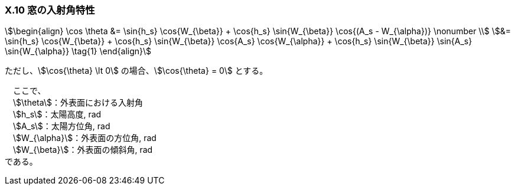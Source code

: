 === X.10 窓の入射角特性

[stem]
++++++++++++++++++++++++++++++++++++++++++++
\begin{align}
\cos⁡ \theta &= \sin⁡{h_s} \cos{W_{\beta}}⁡ + \cos{h_s} \sin{W_{\beta}} \cos{(A_s - W_{\alpha})} \nonumber \\
&= \sin⁡{h_s} \cos{W_{\beta}}⁡ + \cos{h_s} \sin{W_{\beta}} \cos{A_s} \cos{W_{\alpha}} + \cos{h_s} \sin{W_{\beta}} \sin{A_s} \sin{W_{\alpha}} \tag{1}
\end{align}
++++++++++++++++++++++++++++++++++++++++++++

ただし、stem:[\cos{\theta} \lt 0] の場合、stem:[\cos{\theta} = 0] とする。

　ここで、 +
　stem:[\theta]：外表面における入射角 +
　stem:[h_s]：太陽高度, rad +
　stem:[A_s]：太陽方位角, rad +
　stem:[W_{\alpha}]：外表面の方位角, rad +
　stem:[W_{\beta}]：外表面の傾斜角, rad +
である。
